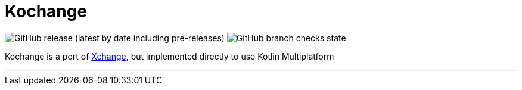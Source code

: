 = Kochange

image:https://img.shields.io/github/v/release/itbasis/kochange?include_prereleases&label=pre-release[GitHub release (latest by date including pre-releases)]
image:https://img.shields.io/github/checks-status/itbbasis/kochange/main[GitHub branch checks state]

Kochange is a port of https://github.com/knowm/XChange/[Xchange], but implemented directly to use Kotlin Multiplatform

---
